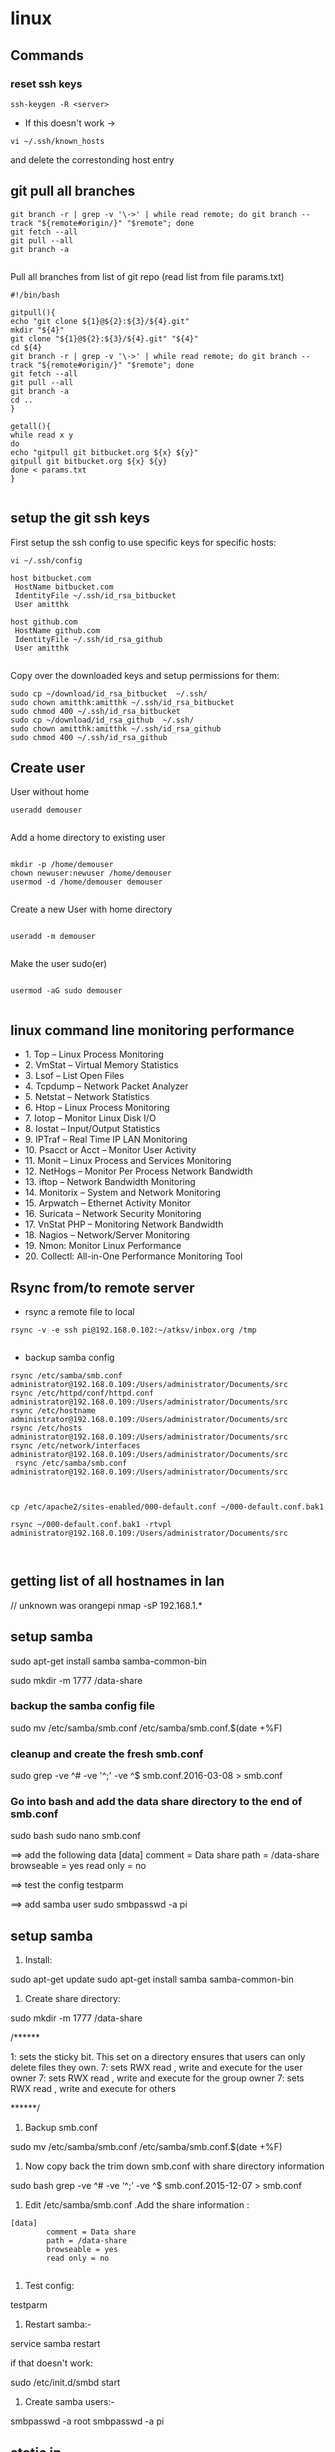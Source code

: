 * linux




** Commands
*** reset ssh keys
#+BEGIN_SRC 
 ssh-keygen -R <server>
#+END_SRC

- If this doesn't work -> 
#+BEGIN_SRC 
vi ~/.ssh/known_hosts
#+END_SRC


and delete the correstonding host entry

** git pull all branches
#+BEGIN_SRC 
git branch -r | grep -v '\->' | while read remote; do git branch --track "${remote#origin/}" "$remote"; done
git fetch --all
git pull --all
git branch -a
 
#+END_SRC

Pull all branches from list of git repo (read list from file params.txt)

#+BEGIN_SRC 
#!/bin/bash

gitpull(){
echo "git clone ${1}@${2}:${3}/${4}.git"
mkdir "${4}"
git clone "${1}@${2}:${3}/${4}.git" "${4}"
cd ${4}
git branch -r | grep -v '\->' | while read remote; do git branch --track "${remote#origin/}" "$remote"; done
git fetch --all
git pull --all
git branch -a
cd ..
}

getall(){
while read x y
do
echo "gitpull git bitbucket.org ${x} ${y}"
gitpull git bitbucket.org ${x} ${y}
done < params.txt
}

#+END_SRC

** setup the git ssh keys

First setup the ssh config to use specific keys for specific hosts:
#+BEGIN_SRC
vi ~/.ssh/config
#+END_SRC

#+BEGIN_SRC 
host bitbucket.com
 HostName bitbucket.com
 IdentityFile ~/.ssh/id_rsa_bitbucket
 User amitthk

host github.com
 HostName github.com
 IdentityFile ~/.ssh/id_rsa_github
 User amitthk

#+END_SRC

Copy over the downloaded keys and setup permissions for them:
#+BEGIN_SRC 
sudo cp ~/download/id_rsa_bitbucket  ~/.ssh/
sudo chown amitthk:amitthk ~/.ssh/id_rsa_bitbucket
sudo chmod 400 ~/.ssh/id_rsa_bitbucket
sudo cp ~/download/id_rsa_github  ~/.ssh/
sudo chown amitthk:amitthk ~/.ssh/id_rsa_github
sudo chmod 400 ~/.ssh/id_rsa_github
#+END_SRC


** Create user

User without home
#+BEGIN_SRC 
useradd demouser

#+END_SRC

Add a home directory to existing user

#+BEGIN_SRC 

mkdir -p /home/demouser
chown newuser:newuser /home/demouser
usermod -d /home/demouser demouser

#+END_SRC

Create a new User with home directory

#+BEGIN_SRC 

useradd -m demouser

#+END_SRC

Make the user sudo(er)

#+BEGIN_SRC 

usermod -aG sudo demouser

#+END_SRC

** linux command line monitoring performance
 - 1. Top – Linux Process Monitoring
 - 2. VmStat – Virtual Memory Statistics
 - 3. Lsof – List Open Files
 - 4. Tcpdump – Network Packet Analyzer
 - 5. Netstat – Network Statistics
 - 6. Htop – Linux Process Monitoring
 - 7. Iotop – Monitor Linux Disk I/O
 - 8. Iostat – Input/Output Statistics
 - 9. IPTraf – Real Time IP LAN Monitoring
 - 10. Psacct or Acct – Monitor User Activity
 - 11. Monit – Linux Process and Services Monitoring
 - 12. NetHogs – Monitor Per Process Network Bandwidth
 - 13. iftop – Network Bandwidth Monitoring
 - 14. Monitorix – System and Network Monitoring
 - 15. Arpwatch – Ethernet Activity Monitor
 - 16. Suricata – Network Security Monitoring
 - 17. VnStat PHP – Monitoring Network Bandwidth
 - 18. Nagios – Network/Server Monitoring
 - 19. Nmon: Monitor Linux Performance
 - 20. Collectl: All-in-One Performance Monitoring Tool

** Rsync from/to remote server

- rsync a remote file to local
#+BEGIN_SRC 
rsync -v -e ssh pi@192.168.0.102:~/atksv/inbox.org /tmp

#+END_SRC

- backup samba config
#+BEGIN_SRC 
rsync /etc/samba/smb.conf administrator@192.168.0.109:/Users/administrator/Documents/src
rsync /etc/httpd/conf/httpd.conf
administrator@192.168.0.109:/Users/administrator/Documents/src
rsync /etc/hostname
administrator@192.168.0.109:/Users/administrator/Documents/src
rsync /etc/hosts
administrator@192.168.0.109:/Users/administrator/Documents/src
rsync /etc/network/interfaces
administrator@192.168.0.109:/Users/administrator/Documents/src
 rsync /etc/samba/smb.conf administrator@192.168.0.109:/Users/administrator/Documents/src



cp /etc/apache2/sites-enabled/000-default.conf ~/000-default.conf.bak1

rsync ~/000-default.conf.bak1 -rtvpl administrator@192.168.0.109:/Users/administrator/Documents/src


#+END_SRC
** getting list of all hostnames in lan
  // unknown was orangepi
 nmap -sP 192.168.1.* 

** setup samba 
  sudo apt-get install samba samba-common-bin

 sudo mkdir -m 1777 /data-share

*** backup the samba config file
 sudo mv /etc/samba/smb.conf /etc/samba/smb.conf.$(date +%F)

*** cleanup and create the fresh smb.conf
  sudo grep -ve ^# -ve '^;' -ve ^$ smb.conf.2016-03-08 > smb.conf

*** Go into bash and add the data share directory to the end of smb.conf
 sudo bash
 sudo nano smb.conf

 ==> add the following data
 [data]
         comment = Data share
         path = /data-share
         browseable = yes
         read only = no

 ==> test the config
 testparm

 ==> add samba user
 sudo smbpasswd -a pi


** setup samba
1. Install:
sudo apt-get update
sudo apt-get install samba samba-common-bin


2. Create share directory:
sudo mkdir -m 1777 /data-share

/******

    1: sets the sticky bit. This set on a directory ensures that users can only delete files they own.
    7: sets RWX read , write and execute for the user owner
    7: sets RWX read , write and execute for the group owner
    7: sets RWX read , write and execute for others

******/


3. Backup smb.conf
sudo mv /etc/samba/smb.conf /etc/samba/smb.conf.$(date +%F)

4. Now copy back the trim down smb.conf with share directory information

sudo bash
grep -ve ^# -ve ‘^;’ -ve ^$ smb.conf.2015-12-07   >  smb.conf

5.  Edit /etc/samba/smb.conf .Add the share information :

#+BEGIN_SRC 
[data]
        comment = Data share
        path = /data-share
        browseable = yes
        read only = no

#+END_SRC

6. Test config:
testparm

7. Restart samba:-
service samba restart

if that doesn't work:

sudo /etc/init.d/smbd start

8. Create samba users:-

smbpasswd -a root
smbpasswd -a pi

** static ip
- backup interfaces file
#+BEGIN_SRC 
sudo cp /etc/network/interfaces /etc/network/interfaces.bak

#+END_SRC

-  updat the /etc/network/interfaces file

 sudo nano /etc/network/interfaces

-> If this line is there - comment it out
iface eth0 inet dhcp

-> Update the static ip
#+BEGIN_SRC 
 # The loopback interface
 auto lo
 iface lo inet loopback
 auto eth0
 iface eth0 inet static
 #your static IP (required)
 address 192.168.1.118  
 #your gateway IP
 gateway 192.168.1.1
 netmask 255.255.255.0 (required)
 #your network address "family"
 network 192.168.1.0
 broadcast 192.168.1.255


#+END_SRC

- restart the network service
sudo /etc/init.d/networking restart

OR

sudo /etc/init.d/networking reload

- check the status in ifconfig

** setup hostname
 sudo nano /etc/hosts
 sudo nano /etc/hostname

 sudo reboot




** connect to ec2

 ssh -i 'Box Sync'/Docs/amitthk_aws_keypair.pem  ec2-user@ec2-52-36-166-157.us-west-2.compute.amazonaws.com

** docker mysql

*** create busybox repository:-
 sudo docker run -v /var/lib/mysql --name=mysql_datastore -d busybox
 echo 'My Datastore'

*** use the repository and start mysql
 sudo docker run --name d-mysql -e MYSQL_ROOT_PASSWORD=ditstudent --volumes-from mysql_datastore  -d mysql

*** install wordpress and point it to above mysql instance. also set the port accordingly
 sudo docker run --link=d-mysql:mysql -p 8983:80 -d wordpress

** nginx on docker
 $ docker run --name amitthk-nginx -v /some/content:/usr/share/nginx/html:ro -d nginx




** apt-get de-install broken packages

*** Approach 1
 Make a backup of /var/lib/dpkg/status:

 sudo cp /var/lib/dpkg/status /var/lib/dpkg/status.bkup

 Open /var/lib/dpkg/status:

 sudo nano /var/lib/dpkg/status

 Search through the file for any reference to that package name (i.e. linux-headers-3.0.0-19) and CAREFULLY delete that entry. Don't delete anything else. Save the file and quite.

 Do sudo apt-get update.

*** Approach 2

 If you get nowhere with any of the other offerings I've used this in the past

 dpkg --remove --force-remove-reinstreq
 From the dpkg manual

 remove-reinstreq: Remove a package, even if it's broken
 So run:

 sudo dpkg --remove --force-remove-reinstreq  linux-headers-3.0.0-19


 https://askubuntu.com/questions/122699/how-to-remove-package-in-bad-state-software-center-freezes-no-synaptic/122737#122737?newreg=4bfa6d05048c478a814a2a80dd8c109c


** kernel modules

*** list the modules:-
 uname -r
*** should match the libraries:-
 ls /lib/modules

*** Else compile the latest
 sudo aptitude install linux-image-rpi-rpfv linux-headers-rpi-rpfv



*** httpd

 httpd -V
 sudo nano /etc/httpd/conf/httpd.conf
 sudo nano /etc/httpd/logs/error_log
 sudo service httpd restart

 sudo chown -R www-data:www-data /var/www/wordpress
 sudo chown -R www-data:www-data /var/www/vhosts/blog



** fdisk resize partition

From the command line or a terminal window enter the following

sudo fdisk /dev/mmcblk0
then type p to list the partition table

you should see two partitions. if you look in the last column labeled System you should have

Linux

make a note of the start number for partiton 2, you will need this later. though it will likely still be on the screen (just in case).

next type d to delete a partition.

You will then be prompted for the number of the partition you want to delete. In the case above you want to delete both the Linux and Linux swap partitions.

So type 2

Now you can resize the main partition.

type n to create a new partition.

This new partition needs to be a primary partition so type p.

Next enter 2 when prompted for a partition number.

You will now be prompted for the first sector for the new partition. Enter the start number from the earlier step (the Linux partition)

Next you will be prompted for the last sector you can just hit enter to accept the default which will utilize the remaining disk space.

Type w to save the changes you have made.

Next reboot the system with the following command:

sudo reboot
once the system has reboot and you are back at the commandline enter the following command:

sudo resize2fs /dev/mmcblk0p2

** httpd.conf config for subdomain

 <VirtualHost *:80>
 #    ServerAdmin webmaster@amitthk.com
      DocumentRoot /var/www/vhosts/blog
      ServerName default:80
 #    ErrorLog /var/logs/amitthk.com-error_log
 #    CustomLog /var/logs/amitthk.com-access_log common
     <Directory /var/www/vhosts/blog>
     AllowOverride All
     </Directory>
 </VirtualHost>

** docker on raspberry pi

 wget https://downloads.hypriot.com/docker-hypriot_1.10.2-1_armhf.deb
 dpkg -i docker-hypriot_1.10.2-1_armhf.deb

** redmine on raspberry pi

 http://www.tylerforsythe.com/2015/04/install-redmine-onto-raspberry-pi-2-this-is-the-tutorial-you-want/

** mysql and apache2 on raspberrypi/linux
 sudo apt-get install apache2 mysql-server

*** connect to mysql
  mysql -u root mydatabase
 or
  mysql -u root

 mysql> show databases;
 use redmine_default;
 show tables;


*** apache 2
**** backup the default config
 sudo cp /etc/apache2/sites-enabled/000-default.conf
 /etc/apache2/sites-enabled/000-default.conf.bak

**** edit the default config to include subsite

 sudo nano /etc/apache2/sites-enabled/000-default.conf

 ## Add this
 <Directory /var/www/html/redmine>
     RailsBaseURI /redmine
     PassengerResolveSymlinksInDocumentRoot on
 </Directory>

**** touch the gemfile
 sudo touch /usr/share/redmine/Gemfile.lock
 sudo chown www-data:www-data /usr/share/redmine/Gemfile.lock

**** add smlink to your site
 sudo ln -s /usr/share/redmine/public /var/www/redmine

**** change owner - allow apache the access to your subsite
  sudo chown -R www-data:www-data /var/www/redmine


**** restart apache server
 sudo service apache2 restart

**** mod passenger config if needed
 sudo nano /etc/apache2/mods-available/passenger.conf

 ## Add this line
 PassengerDefaultUser www-data







** setup noip/ run a script at startup

*** setup noip
mkdir /home/pi/noip
cd /home/pi/noip
wget http://www.no-ip.com/client/linux/noip-duc-linux.tar.gz
tar vzxf noip-duc-linux.tar.gz
cd noip-2.1.9-1
sudo make
sudo make install



*** Create a script in the /etc/init.d/<name of your script>


*** Enter the contents of the script
 #! /bin/sh
 # /etc/init.d/noip 

 ### BEGIN INIT INFO
 # Provides:          noip
 # Required-Start:    $remote_fs $syslog
 # Required-Stop:     $remote_fs $syslog
 # Default-Start:     2 3 4 5
 # Default-Stop:      0 1 6
 # Short-Description: Simple script to start a program at boot
 # Description:       A simple script from www.stuffaboutcode.com which will start / stop a program a boot / shutdown.
 ### END INIT INFO

 # If you want a command to always run, put it here

 # Carry out specific functions when asked to by the system
 case "$1" in
   start)
     echo "Starting noip"
     # run application you want to start
     /usr/local/bin/noip2
     ;;
   stop)
     echo "Stopping noip"
     # kill application you want to stop
     killall noip2
     ;;
   *)
     echo "Usage: /etc/init.d/noip {start|stop}"
     exit 1
     ;;
 esac

 exit 0


*** make script executable
 sudo chmod 755 /etc/init.d/startnoip

**** Test starting the program
 sudo /etc/init.d/startnoip start

**** Test stopping the program
 sudo /etc/init.d/startnoip stop

*** Register script to be run at start-up

  sudo update-rc.d startnoip defaults

*** If you every want to deregister this script from running at startup
 sudo update-rc.d -f  startnoip remove


** configuring httpd Lamp server from aws docs

*** Add the user

 ls -l /var/www

 sudo groupadd www

 sudo usermod -a -G www ec2-user

*** Logout and check the groups again
 exit
 groups (will show ec2-user wheel www)


 sudo chown -R root:www /var/www

 find /var/www -type d -exec sudo chmod 2775 {} \;

 find /var/www -type f -exec sudo chmod 0664 {} \;


*** Now grab & configure the wordpress


 wget https://wordpress.org/latest.tar.gz

 tar -xzf latest.tar.gz

 ls


*** Oh yes mysql - must create the database for wordpress installation first

 sudo service mysqld start

 mysql -u root -p

 CREATE USER 'wordpress-user'@'localhost' IDENTIFIED BY 'your_strong_password';

 CREATE DATABASE `wordpress-db`;

 GRANT ALL PRIVILEGES ON `wordpress-db`.* TO "wordpress-user"@"localhost";

 FLUSH PRIVILEGES;

 exit

*** edit the wp-config file inside the wordpress folder
 cp wp-config-sample.php wp-config.php

 nano wp-config.php

**** Here update the DB_NAME, DB_USER, DB_PASSWORD etc. values. be careful of the quotes.

*** wordpress access settings

 //allow permalinks 

 sudo vim /etc/httpd/conf/httpd.conf

**** User permissions
 sudo usermod -a -G www apache

 sudo chown -R apache /var/www

 sudo chgrp -R www /var/www

 sudo chmod 2775 /var/www

 find /var/www -type d -exec sudo chmod 2775 {} \;

 find /var/www -type f -exec sudo chmod 0664 {} \;

 sudo service httpd restart


 [[http://docs.aws.amazon.com/AWSEC2/latest/UserGuide/hosting-wordpress.html#create_user_and_database]]

** Installing redmine

 Install ruby and ruby on rails firs
 https://github.com/bvmake/WhosGotWhat/wiki/Installing-Rails-on-free-Amazon-EC2-Micro

 sudo yum install readline-devel git make zlib-devel sqlite-devel.x86_64 gcc g++ svn

 gem install rails

 http://stackoverflow.com/questions/3939914/how-to-install-redmine-on-fedora-11-linux/7427751#7427751


** Reinstalling ruby

 http://stackoverflow.com/questions/23184819/rails-new-app-or-rails-h-craps-out-with-cannot-load-such-file-io-console

** Install tightvncserver

You'll be able to control it as though you were working on the Raspberry Pi itself.

On your Pi (using a monitor or via SSH), install the TightVNC package:

sudo apt-get install tightvncserver
Next, run TightVNC Server which will prompt you to enter a password and an optional view-only password:

tightvncserver
Start a VNC server from the terminal: This example starts a session on VNC display one (:1) with full HD resolution:

vncserver :1 -geometry 1920x1080 -depth 24
Note that since by default an X session is started on display zero, you will get an error in case you use :0.

Since there are now two X sessions running, which would normally be a waste of resources, it is suggested to stop the displaymanager running on :0 using

service lightdm stop
Now, on your computer, install and run the VNC client:

On a Linux machine install the package xtightvncviewer:
sudo apt-get install xtightvncviewer

*** shortcut script
to remember it:

Create a file containing the following shell script:

#!/bin/sh
vncserver :1 -geometry 1920x1080 -depth 24 -dpi 96
Save this as vnc.sh (for example)

Make the file executable:

chmod +x vnc.sh
Then you can run it at any time with:

./vnc.sh
If you prefer your mouse pointer in the VNC client to appear as an arrow as opposed to an "x" which is default, in ./vnc/xstartup add the following parameter to xsetroot:

-cursor_name left_ptr

*** run at boot

To run at boot:

Log into a terminal on the Pi as root:

sudo su
Navigate to the directory /etc/init.d/:

cd /etc/init.d/
Create a new file here containing the following script:
#+BEGIN_SRC 

#! /bin/sh
# /etc/init.d/vncboot

### BEGIN INIT INFO
# Provides: vncboot
# Required-Start: $remote_fs $syslog
# Required-Stop: $remote_fs $syslog
# Default-Start: 2 3 4 5
# Default-Stop: 0 1 6
# Short-Description: Start VNC Server at boot time
# Description: Start VNC Server at boot time.
### END INIT INFO

USER=pi
HOME=/home/pi

export USER HOME

case "$1" in
 start)
  echo "Starting VNC Server"
  #Insert your favoured settings for a VNC session
  su - $USER -c "/usr/bin/vncserver :1 -geometry 1280x800 -depth 16 -pixelformat rgb565"
  ;;

 stop)
  echo "Stopping VNC Server"
  /usr/bin/vncserver -kill :1
  ;;

 *)
  echo "Usage: /etc/init.d/vncboot {start|stop}"
  exit 1
  ;;
esac

exit 0

#+END_SRC
Save this file as vncboot (for example)

Make this file executable:

chmod 755 vncboot
Enable dependency-based boot sequencing:

# update-rc.d lightdm remove
update-rc.d vncboot defaults

*** Vnc lincense copy in gmail

** add repository jessie main to sources.list raspbian 
# Edit the sources.list
sudo nano /etc/apt/sources.list

# Add Debian 8 "Jessie" repository
deb http://http.debian.net/debian/ jessie main contrib non-free


** dlink dwa 123 d1 drivers
After messing arround for hours wasting time with wrong drivers,
here's te place where if got the drivers for this usb dongle dwa 123 d1
http://www.dlinkla.com/dwa-123

** missing GPG Keys fix
sudo apt-get install debian-keyring debian-archive-keyring
sudo apt-get update

** backup create image of raspbian sd card on mac/linux

http://computers.tutsplus.com/articles/how-to-clone-raspberry-pi-sd-cards-using-the-command-line-in-os-x--mac-59911

# carefully check the device location
sudo diskutil list

# create image
sudo dd if=/dev/rdisk1 of=~/Desktop/pi.img bs=1m

# or zip it on while u write
sudo dd if=/dev/rdisk1 bs=1m | gzip > ~/Desktop/pi.gz

# in above case of zipped image the restore becomes something like below
# unmount the disk first but do not eject the card
diskutil unmountDisk /dev/disk1 
gzip -dc ~/Desktop/pi.gz | sudo dd of=/dev/rdisk1 bs=1m




** setup proftpd  ftp server
https://www.howtoforge.com/tutorial/proftpd-installation-on-debian-and-ubuntu/

apt-get install proftpd openssl

proftpd -v

addgroup ftpgroup

adduser newuser  -shell /bin/false -home /ftpshare
Adding user 'newuser' ...
Adding new group 'newuser' (1002) ...
Adding new user 'newuser' (1001) with group `srijan' ...
Creating home directory `/ftpshare' ...
Copying files from `/etc/skel' ...
Enter new UNIX password: <--ftppassword
Retype new UNIX password: <--ftppassword
passwd: password updated successfully
Changing the user information for newuser
Enter the new value, or press ENTER for the default<--ENTER
    Full Name []: <--ENTER
    Room Number []: <--ENTER
    Work Phone []: <--ENTER
    Home Phone []: <--ENTER
    Other []: <--ENTER
Is the information correct? [Y/n] <--Y

adduser newuser ftpgroup

chmod -R 1777 /ftpshare/

nano /etc/proftpd/proftpd.conf

# Make changes like as shown
[...]
UseIPv6 off
[...]
<Global>
    RootLogin	off
    RequireValidShell off
</Global>

DefaultRoot  ~

<Limit LOGIN>
    DenyGroup !ftpgroup
</Limit>


service proftpd restart


# if you get mod_tls_memcache/0.1: notice: unable to register
# 'memcache' SSL session cache: Memcache support not enabled

nano /etc/proftpd/modules.conf

[...]
#LoadModule mod_tls_memcache.c
[...]

*** Multiple directories config

chmod -R 1777 /home/amit/ftpshare/
adduser amit ftppublicgroup


**** emacs /etc/proftpd/proftpd.conf

Include /etc/proftpd/conf.d/
<Global>
        RootLogin off
        RequireValidShell off
</Global>

DefaultRoot ~

<Limit LOGIN>
        Order Allow,Deny
        AllowGroup ftpgroup
        AllowGroup ftppublicgroup
        DenyAll
</Limit>

<Directory /ftpshare>
# Umask 022 is a good standard umask to prevent new files and dirs                                                  
# (second parm) from being group and world writable.                                                                
#  Umask                                022  022                                                                    
         <Limit ALL>
            Order Allow,Deny
            AllowGroup ftpgroup
            DenyAll
         </Limit>
 </Directory>

<Directory /home/amit/ftpshare>
# Umask 022 is a good standard umask to prevent new files and dirs                                                  
# (second parm) from being group and world writable.                                                                
#  Umask                                022  022                                                                    
         <Limit ALL>
            Order Allow,Deny
            AllowGroup ftppublicgroup
            DenyAll
         </Limit>
 </Directory>
 

**** service proftpd restart

** Writing orangepi image from mac
 http://rayhightower.com/blog/2015/11/27/orange-pi-mini-2-setup-for-mac-os-x/

 diskutil list
 diskutil unmountDisk /dev/disk1
 sudo dd if=Lubuntu_1404_For_OrangePi2-mini2_v0_8_0_.img of=/dev/disk1 bs=1m




** dotnet issues

 GPG Pub_Key missing

*** Here are MONO Keys
  sudo apt-key adv --keyserver hkp://keyserver.ubuntu.com:80 --recv-keys
  3FA7E0328081BFF6A14DA29AA6A19B38D3D831EFD
  echo "deb http://jenkins.mono-project.com/repo/debian sid main" | sudo tee /etc/apt/sources.list.d/mono-jenkins.list


*** Here are dotnet core keys

  sudo sh -c 'echo "deb [arch=amd64] http://apt-mo.trafficmanager.net/repos/dotnet/ trusty main" > /etc/apt/sources.list.d/dotnetdev.list'

  sudo apt-key adv --keyserver apt-mo.trafficmanager.net --recv-keys 417A0893
